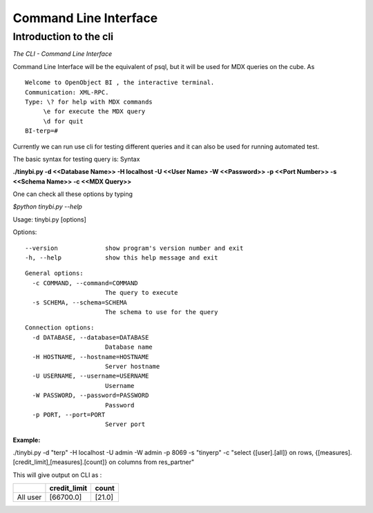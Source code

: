.. _CLI-link:

Command Line Interface
======================

Introduction to the cli
-----------------------

*The CLI - Command Line Interface*

Command Line Interface will be the equivalent of psql, but it will be used for MDX queries on the cube.
As

::

 Welcome to OpenObject BI , the interactive terminal. 
 Communication: XML-RPC.
 Type: \? for help with MDX commands
      \e for execute the MDX query
      \d for quit
 BI-terp=#

Currently we can run use cli for testing different queries and it can also be used for running automated test.

The basic syntax for testing query is: Syntax

**./tinybi.py -d <<Database Name>> -H localhost -U <<User Name> -W <<Password>> -p <<Port Number>> -s <<Schema Name>> -c <<MDX Query>>**

One can check all these options by typing

*$python tinybi.py --help*

Usage: tinybi.py [options]

Options:
::

 --version             show program's version number and exit
 -h, --help            show this help message and exit
::

 General options:
   -c COMMAND, --command=COMMAND
                       The query to execute
   -s SCHEMA, --schema=SCHEMA
                       The schema to use for the query
::

 Connection options:
   -d DATABASE, --database=DATABASE
                       Database name
   -H HOSTNAME, --hostname=HOSTNAME
                       Server hostname
   -U USERNAME, --username=USERNAME
                       Username
   -W PASSWORD, --password=PASSWORD
                       Password
   -p PORT, --port=PORT
                       Server port

:Example:

./tinybi.py -d "terp" -H localhost -U admin -W admin -p 8069 -s "tinyerp" -c "select {[user].[all]} on rows, {[measures].[credit_limit],[measures].[count]} on columns from res_partner"

This will give output on CLI as :

.. csv-table:: 
   :header: " ","credit_limit","count"

   "All user","[66700.0]","[21.0]"
